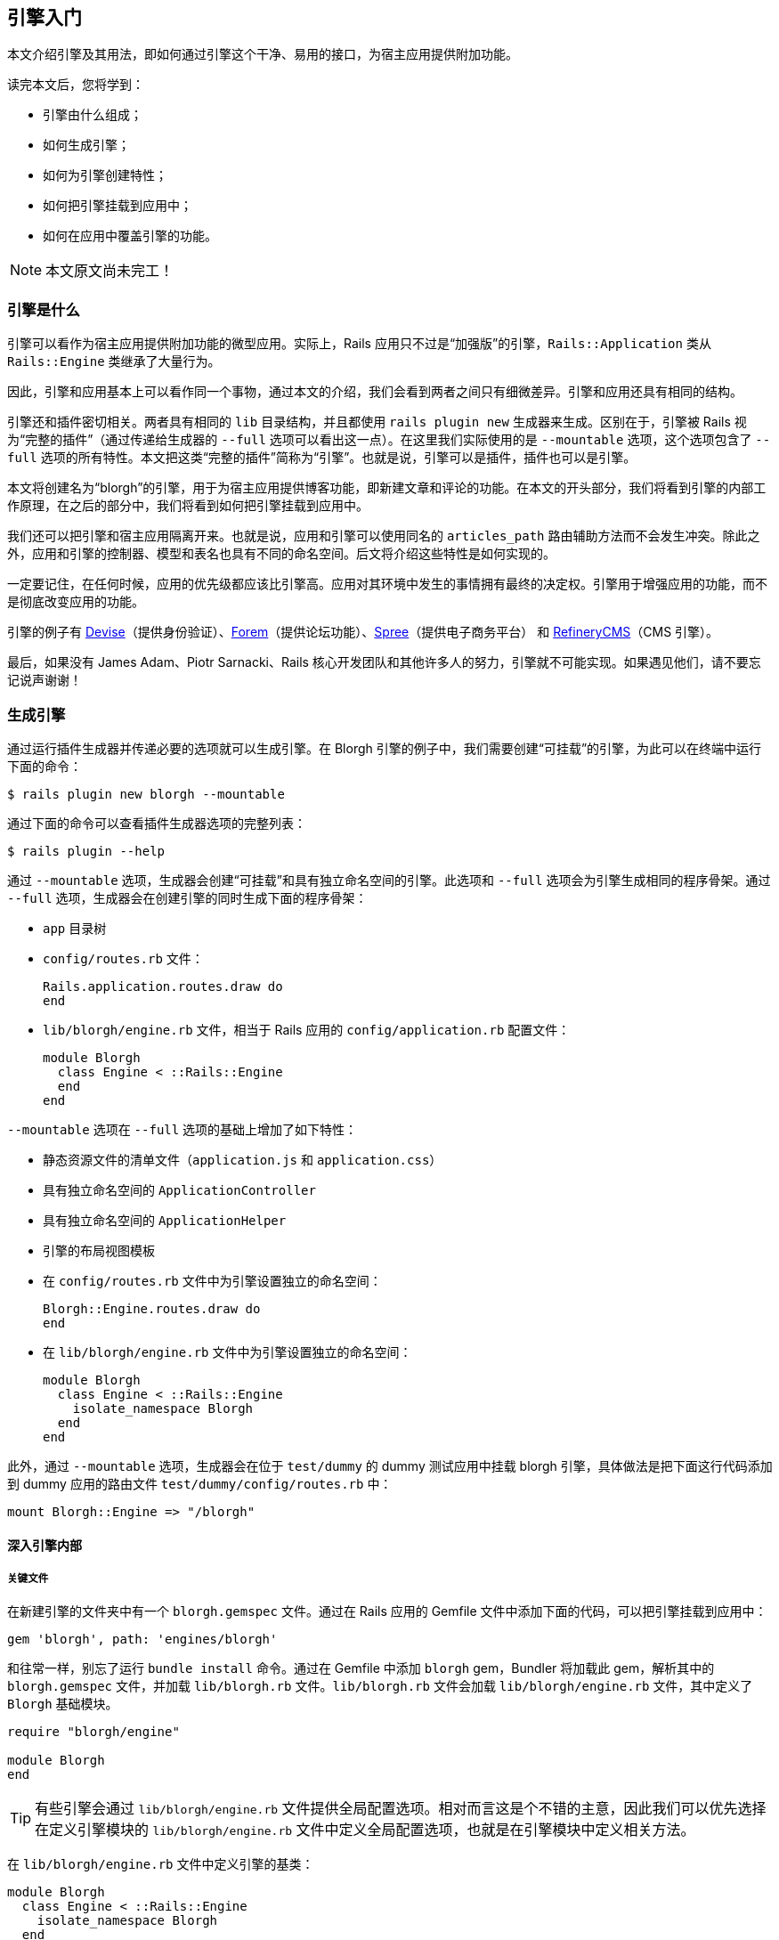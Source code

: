 [[getting-started-with-engines]]
== 引擎入门

// chinakr 翻译

[.chapter-abstract]
--
本文介绍引擎及其用法，即如何通过引擎这个干净、易用的接口，为宿主应用提供附加功能。

读完本文后，您将学到：

* 引擎由什么组成；
* 如何生成引擎；
* 如何为引擎创建特性；
* 如何把引擎挂载到应用中；
* 如何在应用中覆盖引擎的功能。
--

NOTE: 本文原文尚未完工！

[[what-are-engines]]
=== 引擎是什么

引擎可以看作为宿主应用提供附加功能的微型应用。实际上，Rails 应用只不过是“加强版”的引擎，`Rails::Application` 类从 `Rails::Engine` 类继承了大量行为。

因此，引擎和应用基本上可以看作同一个事物，通过本文的介绍，我们会看到两者之间只有细微差异。引擎和应用还具有相同的结构。

引擎还和插件密切相关。两者具有相同的 `lib` 目录结构，并且都使用 `rails plugin new` 生成器来生成。区别在于，引擎被 Rails 视为“完整的插件”（通过传递给生成器的 `--full` 选项可以看出这一点）。在这里我们实际使用的是 `--mountable` 选项，这个选项包含了 `--full` 选项的所有特性。本文把这类“完整的插件”简称为“引擎”。也就是说，引擎可以是插件，插件也可以是引擎。

本文将创建名为“blorgh”的引擎，用于为宿主应用提供博客功能，即新建文章和评论的功能。在本文的开头部分，我们将看到引擎的内部工作原理，在之后的部分中，我们将看到如何把引擎挂载到应用中。

我们还可以把引擎和宿主应用隔离开来。也就是说，应用和引擎可以使用同名的 `articles_path` 路由辅助方法而不会发生冲突。除此之外，应用和引擎的控制器、模型和表名也具有不同的命名空间。后文将介绍这些特性是如何实现的。

一定要记住，在任何时候，应用的优先级都应该比引擎高。应用对其环境中发生的事情拥有最终的决定权。引擎用于增强应用的功能，而不是彻底改变应用的功能。

引擎的例子有 link:https://github.com/plataformatec/devise[Devise]（提供身份验证）、link:https://github.com/radar/forem[Forem]（提供论坛功能）、link:https://github.com/spree/spree[Spree]（提供电子商务平台） 和 link:https://github.com/refinery/refinerycms[RefineryCMS]（CMS 引擎）。

最后，如果没有 James Adam、Piotr Sarnacki、Rails 核心开发团队和其他许多人的努力，引擎就不可能实现。如果遇见他们，请不要忘记说声谢谢！

[[generating-an-engine]]
=== 生成引擎

通过运行插件生成器并传递必要的选项就可以生成引擎。在 Blorgh 引擎的例子中，我们需要创建“可挂载”的引擎，为此可以在终端中运行下面的命令：

[source,sh]
----
$ rails plugin new blorgh --mountable
----

通过下面的命令可以查看插件生成器选项的完整列表：

[source,sh]
----
$ rails plugin --help
----

通过 `--mountable` 选项，生成器会创建“可挂载”和具有独立命名空间的引擎。此选项和 `--full` 选项会为引擎生成相同的程序骨架。通过 `--full` 选项，生成器会在创建引擎的同时生成下面的程序骨架：

* `app` 目录树
* `config/routes.rb` 文件：
+
[source,ruby]
----
Rails.application.routes.draw do
end
----

* `lib/blorgh/engine.rb` 文件，相当于 Rails 应用的 `config/application.rb` 配置文件：
+
[source,ruby]
----
module Blorgh
  class Engine < ::Rails::Engine
  end
end
----

`--mountable` 选项在 `--full` 选项的基础上增加了如下特性：

* 静态资源文件的清单文件（`application.js` 和 `application.css`）
* 具有独立命名空间的 `ApplicationController`
* 具有独立命名空间的 `ApplicationHelper`
* 引擎的布局视图模板
* 在 `config/routes.rb` 文件中为引擎设置独立的命名空间：
+
[source,ruby]
----
Blorgh::Engine.routes.draw do
end
----

* 在 `lib/blorgh/engine.rb` 文件中为引擎设置独立的命名空间：
+
[source,ruby]
----
module Blorgh
  class Engine < ::Rails::Engine
    isolate_namespace Blorgh
  end
end
----

此外，通过 `--mountable` 选项，生成器会在位于 `test/dummy` 的 dummy 测试应用中挂载 blorgh 引擎，具体做法是把下面这行代码添加到 dummy 应用的路由文件 `test/dummy/config/routes.rb` 中：

[source,ruby]
----
mount Blorgh::Engine => "/blorgh"
----

[[inside-an-engine]]
==== 深入引擎内部

[[critical-files]]
===== 关键文件

在新建引擎的文件夹中有一个 `blorgh.gemspec` 文件。通过在 Rails 应用的 Gemfile 文件中添加下面的代码，可以把引擎挂载到应用中：

[source,ruby]
----
gem 'blorgh', path: 'engines/blorgh'
----

和往常一样，别忘了运行 `bundle install` 命令。通过在 Gemfile 中添加 `blorgh` gem，Bundler 将加载此 gem，解析其中的 `blorgh.gemspec` 文件，并加载 `lib/blorgh.rb` 文件。`lib/blorgh.rb` 文件会加载 `lib/blorgh/engine.rb` 文件，其中定义了 `Blorgh` 基础模块。

[source,ruby]
----
require "blorgh/engine"

module Blorgh
end
----

TIP: 有些引擎会通过 `lib/blorgh/engine.rb` 文件提供全局配置选项。相对而言这是个不错的主意，因此我们可以优先选择在定义引擎模块的 `lib/blorgh/engine.rb` 文件中定义全局配置选项，也就是在引擎模块中定义相关方法。

在 `lib/blorgh/engine.rb` 文件中定义引擎的基类：

[source,ruby]
----
module Blorgh
  class Engine < ::Rails::Engine
    isolate_namespace Blorgh
  end
end
----

通过继承 `Rails::Engine` 类，`blorgh` gem 告知 Rails 在指定路径上有一个引擎，Rails 会把该引擎正确挂载到应用中，并执行相关任务，例如把 `app` 文件夹添加到模型、邮件程序、控制器和视图的加载路径中。

这里的 `isolate_namespace` 方法尤其需要注意。通过调用此方法，可以把引擎的控制器、模型、路由和其他组件隔离到各自的命名空间中，以便和应用中的类似组件隔离开来。要是没有这个方法，引擎的组件就可能“泄漏”到应用中，从而引起意外的混乱，引擎的重要组件也可能被应用中的同名组件覆盖。这类冲突的一个例子是辅助方法。在未调用 `isolate_namespace` 方法的情况下，引擎的辅助方法会被包含到应用的控制器中。

NOTE: 强烈建议在 `Engine` 类的定义中调用 `isolate_namespace` 方法。在未调用此方法的情况下，引擎中生成的类有可能和应用发生冲突。

命名空间隔离的意思是，通过 `bin/rails g model` 生成的模型，例如 `bin/rails g model article`，不会被命名为 `Article`，而会被命名为带有命名空间的 `Blorgh::Article`。此外，模型的表名同样带有命名空间，也就是说表名不是 `articles`，而是 `blorgh_articles`。和模型的命名规则类似，控制器不会被命名为 `ArticlesController`，而会被命名为 `Blorgh::ArticlesController`，控制器对应的视图不是 `app/views/articles`，而是 `app/views/blorgh/articles`。邮件程序的情况类似。

最后，路由也会被隔离在引擎中。这是命名空间最重要的内容之一，稍后将在 <<engines-routes>>介绍。

[[app-directory]]
===== `app` 文件夹

和应用类似，引擎的 `app` 文件夹中包含了标准的 `assets`、`controllers`、`helpers`、`mailers`、`models` 和 `views` 文件夹。其中 `helpers`、`mailers` 和 `models` 是空文件夹，因此本节不作介绍。后文介绍引擎编写时，会详细介绍 `models` 文件夹。

同样，和应用类似，引擎的 `app/assets` 文件夹中包含了 `images`、`javascripts` 和 `stylesheets` 文件夹。不过两者有一个区别，引擎的这三个文件夹中还包含了和引擎同名的文件夹。因为引擎位于命名空间中，所以引擎的静态资源文件也位于命名空间中。

`app/controllers` 文件夹中包含 `blorgh` 文件夹，其中包含 `application_controller.rb` 文件。此文件中包含了引擎控制器的通用功能。其他控制器文件也应该放在 `blorgh` 文件夹中。通过把引擎的控制器文件放在 `blorgh` 文件夹（作为控制器的命名空间）中，就可以避免和其他引擎甚至应用中的同名控制器发生冲突。

NOTE: 引擎的 `ApplicationController` 类采用了和 Rails 应用相同的命名规则，这样便于把应用转换为引擎。

[NOTE]
====
鉴于 Ruby 进行常量查找的方式，我们可能会遇到引擎的控制器继承自应用的 `ApplicationController`，而不是继承自引擎的 `ApplicationController` 的情况。此时 Ruby 能够解析 `ApplicationController`，因此不会触发自动加载机制。关于这个问题的更多介绍，请参阅 <<autoloading_and_reloading_constants#when-constants-aren-t-missed>>。避免出现这种情况的最好办法是使用 `require_dependency` 方法，以确保加载的是引擎的 `ApplicationController`。例如：

[source,ruby]
----
# app/controllers/blorgh/articles_controller.rb:
require_dependency "blorgh/application_controller"

module Blorgh
  class ArticlesController < ApplicationController
    ...
  end
end
----
====

WARNING: 不要使用 `require` 方法，否则会破坏开发环境中类的自动重新加载——使用 `require_dependency` 方法才能确保以正确的方式加载和卸载类。

最后，`app/views` 文件夹中包含 `layouts` 文件夹，其中包含 `blorgh/application.html.erb` 文件。此文件用于为引擎指定布局。如果此引擎要作为独立引擎使用，那么应该在此文件而不是 `app/views/layouts/application.html.erb` 文件中自定义引擎布局。

如果不想强制用户使用引擎布局，那么可以删除此文件，并在引擎控制器中引用不同的布局。

[[bin-directory]]
===== `bin` 文件夹

引擎的 `bin` 文件夹中包含 `bin/rails` 文件。和应用类似，此文件提供了对 `rails` 子命令和生成器的支持。也就是说，我们可以像下面这样通过命令生成引擎的控制器和模型：

[source,sh]
----
$ bin/rails g model
----

记住，在 `Engine` 的子类中调用 `isolate_namespace` 方法后，通过这些命令生成的引擎控制器和模型都将位于命名空间中。

[[test-directory]]
===== `test` 文件夹

引擎的 `test` 文件夹用于储存引擎测试文件。在 `test/dummy` 文件夹中有一个内嵌于引擎中的精简版 Rails 测试应用，可用于测试引擎。此测试应用会挂载 `test/dummy/config/routes.rb` 文件中的引擎：

[source,ruby]
----
Rails.application.routes.draw do
  mount Blorgh::Engine => "/blorgh"
end
----

上述代码会挂载 `/blorgh` 文件夹中的引擎，在应用中只能通过此路径访问该引擎。

`test/integration` 文件夹用于储存引擎的集成测试文件。在 `test` 文件夹中还可以创建其他文件夹。例如，我们可以为引擎的模型测试创建 `test/models` 文件夹。

[[providing-engine-functionality]]
=== 为引擎添加功能

本文创建的“blorgh”示例引擎，和<<getting_started#getting-started-with-rails>>中的 Blog 应用类似，具有添加文章和评论的功能。

[[generating-an-article-resource]]
==== 生成文章资源

创建博客引擎的第一步是生成 `Article` 模型和相关控制器。为此，我们可以使用 Rails 的脚手架生成器：

[source,sh]
----
$ bin/rails generate scaffold article title:string text:text
----

上述命令输出的提示信息为：

----
invoke  active_record
create    db/migrate/[timestamp]_create_blorgh_articles.rb
create    app/models/blorgh/article.rb
invoke    test_unit
create      test/models/blorgh/article_test.rb
create      test/fixtures/blorgh/articles.yml
invoke  resource_route
 route    resources :articles
invoke  scaffold_controller
create    app/controllers/blorgh/articles_controller.rb
invoke    erb
create      app/views/blorgh/articles
create      app/views/blorgh/articles/index.html.erb
create      app/views/blorgh/articles/edit.html.erb
create      app/views/blorgh/articles/show.html.erb
create      app/views/blorgh/articles/new.html.erb
create      app/views/blorgh/articles/_form.html.erb
invoke    test_unit
create      test/controllers/blorgh/articles_controller_test.rb
invoke    helper
create      app/helpers/blorgh/articles_helper.rb
invoke  assets
invoke    js
create      app/assets/javascripts/blorgh/articles.js
invoke    css
create      app/assets/stylesheets/blorgh/articles.css
invoke  css
create    app/assets/stylesheets/scaffold.css
----

脚手架生成器完成的第一项工作是调用 `active_record` 生成器，这个生成器会为文章资源生成迁移和模型。但请注意，这里生成的迁移是 `create_blorgh_articles` 而不是通常的 `create_articles`，这是因为我们在 `Blorgh::Engine` 类的定义中调用了 `isolate_namespace` 方法。同样，这里生成的模型也带有命名空间，模型文件储存在 `app/models/blorgh/article.rb` 文件夹而不是 `app/models/article.rb` 文件夹中。

接下来，脚手架生成器会为此模型调用 `test_unit` 生成器，这个生成器会生成模型测试 `test/models/blorgh/article_test.rb`（而不是 `test/models/article_test.rb`）和测试固件 `test/fixtures/blorgh/articles.yml`（而不是 `test/fixtures/articles.yml`）。

之后，脚手架生成器会在引擎的 `config/routes.rb` 文件中为文章资源添加路由，也即 `resources :articles`，修改后的 `config/routes.rb` 文件的内容如下：

[source,ruby]
----
Blorgh::Engine.routes.draw do
  resources :articles
end
----

注意，这里的路由是通过 `Blorgh::Engine` 对象而非 `YourApp::Application` 类定义的。正如 <<test-directory>>介绍的那样，这样做的目的是把引擎路由限制在引擎中，这样就可以根据需要把引擎路由挂载到不同位置，同时也把引擎路由和应用中的其他路由隔离开来。关于这个问题的更多介绍，请参阅 <<engines-routes>>。

接下来，脚手架生成器会调用 `scaffold_controller` 生成器，以生成 `Blorgh::ArticlesController`（即 `app/controllers/blorgh/articles_controller.rb` 控制器文件）以及对应的视图（位于 `app/views/blorgh/articles` 文件夹中）、测试（即 `test/controllers/blorgh/articles_controller_test.rb` 测试文件）和辅助方法（即 `app/helpers/blorgh/articles_helper.rb` 文件）。

脚手架生成器生成的上述所有组件都带有命名空间。其中控制器类在 `Blorgh` 模块中定义：

[source,ruby]
----
module Blorgh
  class ArticlesController < ApplicationController
    ...
  end
end
----

NOTE: 这里的 `ArticlesController` 类继承自 `Blorgh::ApplicationController` 类，而不是应用的 `ApplicationController` 类。

在 `app/helpers/blorgh/articles_helper.rb` 文件中定义的辅助方法也带有命名空间：

[source,ruby]
----
module Blorgh
  module ArticlesHelper
    ...
  end
end
----

这样，即便其他引擎或应用中定义了同名的文章资源，也不会发生冲突。

最后，脚手架生成器会生成两个静态资源文件 `app/assets/javascripts/blorgh/articles.js` 和 `app/assets/stylesheets/blorgh/articles.css`，其用法将在后文介绍。

我们可以在引擎的根目录中通过 `bin/rails db:migrate` 命令运行前文中生成的迁移，然后在 `test/dummy` 文件夹中运行 `rails server` 命令以查看迄今为止的工作成果。打开 pass:[http://localhost:3000/blorgh/articles] 页面，可以看到刚刚生成的默认脚手架。随意点击页面中的链接吧！这是我们为引擎添加的第一项功能。

我们也可以在 Rails 控制台中对引擎的功能进行一些测试，其效果和 Rails 应用类似。注意，因为引擎的 `Article` 模型带有命名空间，所以调用时应使用 `Blorgh::Article`：

[source,irb]
----
>> Blorgh::Article.find(1)
=> #<Blorgh::Article id: 1 ...>
----

最后一个需要注意的问题是，引擎的 `articles` 资源应作为引擎的根路径。当用户访问挂载引擎的根路径时，看到的应该是文章列表。具体的设置方法是在引擎的 `config/routes.rb` 文件中添加下面这行代码：

[source,ruby]
----
root to: "articles#index"
----

这样，用户只需访问引擎的根路径，而无需访问 `/articles`，就可以看到所有文章的列表。也就是说，现在应该访问 pass:[http://localhost:3000/blorgh] 页面，而不是 pass:[http://localhost:3000/blorgh/articles] 页面。

[[generating-a-comments-resource]]
==== 生成评论资源

到目前为止，我们的 Blorgh 引擎已经能够新建文章了，下一步应该为文章添加评论。为此，我们需要生成评论模型和评论控制器，同时修改文章脚手架，以显示文章的已有评论并提供添加评论的表单。

在引擎的根目录中运行模型生成器，以生成 `Comment` 模型，此模型具有 `article_id` 整型字段和 `text` 文本字段：

[source,sh]
----
$ bin/rails generate model Comment article_id:integer text:text
----

上述命令输出的提示信息为：

----
invoke  active_record
create    db/migrate/[timestamp]_create_blorgh_comments.rb
create    app/models/blorgh/comment.rb
invoke    test_unit
create      test/models/blorgh/comment_test.rb
create      test/fixtures/blorgh/comments.yml
----

通过运行模型生成器，我们生成了必要的模型文件，这些文件都储存在 `blorgh` 文件夹中（用作模型的命名空间），同时创建了 `Blorgh::Comment` 模型类。接下来，在引擎的根目录中运行迁移，以创建 `blorgh_comments` 数据表：

[source,sh]
----
$ bin/rails db:migrate
----

为了显示文章评论，我们需要修改 `app/views/blorgh/articles/show.html.erb` 文件，在“修改”链接之前添加下面的代码：

[source,erb]
----
<h3>Comments</h3>
<%= render @article.comments %>
----

上述代码要求在 `Blorgh::Article` 模型上定义到 `comments` 的 `has_many` 关联，这项工作目前还未进行。为此，我们需要打开 `app/models/blorgh/article.rb` 文件，在模型定义中添加下面这行代码：

[source,ruby]
----
has_many :comments
----

修改后的模型定义如下：

[source,ruby]
----
module Blorgh
  class Article < ApplicationRecord
    has_many :comments
  end
end
----

NOTE: 这里的 `has_many` 关联是在 `Blorgh` 模块内的类中定义的，因此 Rails 知道应该为关联对象使用 `Blorgh::Comment` 模型，而无需指定 `:class_name` 选项。

接下来，还需要提供添加评论的表单。为此，我们需要打开 `app/views/blorgh/articles/show.html.erb` 文件，在 `render @article.comments` 之后添加下面这行代码：

[source,erb]
----
<%= render "blorgh/comments/form" %>
----

接下来需要添加上述代码中使用的局部视图。新建 `app/views/blorgh/comments` 文件夹，在其中新建 `_form.html.erb` 文件并添加下面的局部视图代码：

[source,erb]
----
<h3>New comment</h3>
<%= form_for [@article, @article.comments.build] do |f| %>
  <p>
    <%= f.label :text %><br>
    <%= f.text_area :text %>
  </p>
  <%= f.submit %>
<% end %>
----

此表单在提交时，会向引擎的 `/articles/:article_id/comments` 地址发起 `POST` 请求。此地址对应的路由还不存在，为此需要打开 `config/routes.rb` 文件，修改其中的 `resources :articles` 相关代码：

[source,ruby]
----
resources :articles do
  resources :comments
end
----

上述代码创建了表单所需的嵌套路由。

我们刚刚添加了路由，但路由指向的控制器还不存在。为此，需要在引擎的根目录中运行下面的命令：

[source,sh]
----
$ bin/rails g controller comments
----

上述命令输出的提示信息为：

----
create  app/controllers/blorgh/comments_controller.rb
invoke  erb
 exist    app/views/blorgh/comments
invoke  test_unit
create    test/controllers/blorgh/comments_controller_test.rb
invoke  helper
create    app/helpers/blorgh/comments_helper.rb
invoke  assets
invoke    js
create      app/assets/javascripts/blorgh/comments.js
invoke    css
create      app/assets/stylesheets/blorgh/comments.css
----

提交表单时向 `/articles/:article_id/comments` 地址发起的 `POST` 请求，将由 `Blorgh::CommentsController` 的 `create` 动作处理。我们需要创建此动作，为此需要打开 `app/controllers/blorgh/comments_controller.rb` 文件，并在类定义中添加下面的代码：

[source,ruby]
----
def create
  @article = Article.find(params[:article_id])
  @comment = @article.comments.create(comment_params)
  flash[:notice] = "Comment has been created!"
  redirect_to articles_path
end

private
  def comment_params
    params.require(:comment).permit(:text)
  end
----

这是提供评论表单的最后一步。但是仍有问题需要解决，如果我们添加一条评论，将会遇到下面的错误：

----
Missing partial blorgh/comments/_comment with {:handlers=>[:erb, :builder],
:formats=>[:html], :locale=>[:en, :en]}. Searched in:   *
"/Users/ryan/Sites/side_projects/blorgh/test/dummy/app/views"   *
"/Users/ryan/Sites/side_projects/blorgh/app/views"
----

引擎无法找到渲染评论所需的局部视图。Rails 首先会在测试应用（`test/dummy`）的 `app/views` 文件夹中进行查找，然在在引擎的 `app/views` 文件夹中进行查找。如果找不到，就会抛出上述错误。因为引擎接收的模型对象来自 `Blorgh::Comment` 类，所以引擎知道应该查找 `blorgh/comments/_comment` 局部视图。

目前，`blorgh/comments/_comment` 局部视图只需渲染评论文本。为此，我们可以新建 `app/views/blorgh/comments/_comment.html.erb` 文件，并添加下面这行代码：

[source,erb]
----
<%= comment_counter + 1 %>. <%= comment.text %>
----

上述代码中的 `comment_counter` 局部变量由 `<%= render @article.comments %>` 调用提供，此调用会遍历每条评论并自动增加计数器的值。这里的 `comment_counter` 局部变量用于为每条评论添加序号。

到此为止，我们完成了博客引擎的评论功能。接下来我们就可以在应用中使用这项功能了。

[[hooking-into-an-application]]
=== 把引擎挂载到应用中

要想在应用中使用引擎非常容易。本节介绍如何把引擎挂载到应用中并完成必要的初始化设置，以及如何把引擎连接到应用中的 `User` 类上，以便使应用中的用户拥有引擎中的文章及其评论。

[[mounting-the-engine]]
==== 挂载引擎

首先，需要在应用的 Gemfile 中指定引擎。我们需要新建一个应用用于测试，为此可以在引擎文件夹之外执行 `rails new` 命令：

[source,sh]
----
$ rails new unicorn
----

通常，只需在 Gemfile 中以普通 gem 的方式指定引擎。

[source,ruby]
----
gem 'devise'
----

由于我们是在本地开发 `blorgh` 引擎，因此需要在 Gemfile 中指定 `:path` 选项：

[source,ruby]
----
gem 'blorgh', path: 'engines/blorgh'
----

然后通过 `bundle` 命令安装 gem。

如前文所述，Gemfile 中的 gem 将在 Rails 启动时加载。上述代码首先加载引擎中的 `lib/blorgh.rb` 文件，然后加载 `lib/blorgh/engine.rb` 文件，后者定义了引擎的主要功能。

要想在应用中访问引擎的功能，我们需要在应用的 `config/routes.rb` 文件中挂载该引擎：

[source,ruby]
----
mount Blorgh::Engine, at: "/blog"
----

上述代码会在应用的 `/blog` 路径上挂载引擎。通过 `rails server` 命令运行应用后，我们就可以通过 pass:[http://localhost:3000/blog] 访问引擎了。

NOTE: 其他一些引擎，例如 Devise，工作原理略有不同，这些引擎会在路由中自定义辅助方法（例如 `devise_for`）。这些辅助方法的作用都是在预定义路径（可以自定义）上挂载引擎的功能。

[[engine-setup]]
==== 引擎设置

引擎中包含了 `blorgh_articles` 和 `blorgh_comments` 数据表的迁移。通过这些迁移在应用的数据库中创建数据表之后，引擎模型才能正确查询对应的数据表。在引擎的 `test/dummy` 文件夹中运行下面的命令，可以把这些迁移复制到应用中：

[source,sh]
----
$ bin/rails blorgh:install:migrations
----

如果需要从多个引擎中复制迁移，可以使用 `railties:install:migrations`：

[source,sh]
----
$ bin/rails railties:install:migrations
----

第一次运行上述命令时，Rails 会从所有引擎中复制迁移。再次运行时，只会复制尚未复制的迁移。第一次运行上述命令时输出的提示信息为：

----
Copied migration [timestamp_1]_create_blorgh_articles.blorgh.rb from blorgh
Copied migration [timestamp_2]_create_blorgh_comments.blorgh.rb from blorgh
----

其中第一个时间戳（`[timestamp_1]`）是当前时间，第二个时间戳（`[timestamp_2]`）是当前时间加上 1 秒。这样就能确保引擎的迁移总是在应用的现有迁移之后运行。

通过 `bin/rails db:migrate` 命令即可在应用的上下文中运行引擎的迁移。此时访问 pass:[http://localhost:3000/blog] 会看到文章列表是空的，这是因为在应用中和在引擎中创建的数据表有所不同。继续浏览刚刚挂载的这个引擎的其他页面，我们会发现引擎和应用看起来并没有什么区别。

通过指定 `SCOPE` 选项，我们可以只运行指定引擎的迁移：

[source,sh]
----
$ bin/rails db:migrate SCOPE=blorgh
----

在需要还原并删除引擎的迁移时常常采取这种做法。通过下面的命令可以还原 `blorgh` 引擎的所有迁移：

[source,sh]
----
$ bin/rails db:migrate SCOPE=blorgh VERSION=0
----

[[using-a-class-provided-by-the-application]]
==== 使用应用提供的类

[[using-a-model-provided-by-the-application]]
===== 使用应用提供的模型

在创建引擎时，有时需要通过应用提供的类把引擎和应用连接起来。在 `blorgh` 引擎的例子中，我们需要把文章及其评论和作者关联起来。

一个典型的应用可能包含 `User` 类，可用于表示文章和评论的作者。但有的应用包含的可能是 `Person` 类而不是 `User` 类。因此，我们不能通过硬编码直接在引擎中建立和 `User` 类的关联。

为了避免例子变得复杂，我们假设应用包含的是 `User` 类（后文将对这个类进行配置）。通过下面的命令可以在应用中生成这个 `User` 类：

[source,sh]
----
$ bin/rails g model user name:string
----

然后执行 `bin/rails db:migrate` 命令以创建 `users` 数据表。

同样，为了避免例子变得复杂，我们会在文章表单中添加 `author_name` 文本字段，用于输入作者名称。引擎会根据作者名称新建或查找已有的 `User` 对象，然后建立此 `User` 对象和其文章的关联。

具体操作的第一步是在引擎的 `app/views/blorgh/articles/_form.html.erb` 局部视图中添加 `author_name` 文本字段，添加的位置是在 `title` 字段之前：

[source,erb]
----
<div class="field">
  <%= f.label :author_name %><br>
  <%= f.text_field :author_name %>
</div>
----

接下来，需要更新 `Blorgh::ArticleController#article_params` 方法，以便使用新增的表单参数：

[source,ruby]
----
def article_params
  params.require(:article).permit(:title, :text, :author_name)
end
----

然后还要在 `Blorgh::Article` 模型中添加相关代码，以便把 `author_name` 字段转换为实际的 `User` 对象，并在保存文章之前把 `User` 对象和其文章关联起来。为此，需要为 `author_name` 字段设置 `attr_accessor`，也就是为其定义设值方法（setter）和读值方法（getter）。

为此，我们不仅需要为 `author_name` 添加 `attr_accessor`，还需要为 `author` 建立关联，并在 `app/models/blorgh/article.rb` 文件中添加 `before_validation` 调用。这里，我们暂时通过硬编码直接把 `author` 关联到 `User` 类上。

[source,ruby]
----
attr_accessor :author_name
belongs_to :author, class_name: "User"

before_validation :set_author

private
  def set_author
    self.author = User.find_or_create_by(name: author_name)
  end
----

通过把 `author` 对象关联到 `User` 类上，我们成功地把引擎和应用连接起来。接下来还需要通过某种方式把 `blorgh_articles` 和 `users` 数据表中的记录关联起来。由于关联的名称是 `author`，我们应该为 `blorgh_articles` 数据表添加 `author_id` 字段。

在引擎中运行下面的命令可以生成 `author_id` 字段：

[source,sh]
----
$ bin/rails g migration add_author_id_to_blorgh_articles author_id:integer
----

NOTE: 通过迁移名称和所提供的字段信息，Rails 知道需要向数据表中添加哪些字段，并会将相关代码写入迁移中，因此无需手动编写迁移代码。

我们应该在应用中运行迁移，因此需要通过下面的命令把引擎的迁移复制到应用中：

[source,sh]
----
$ bin/rails blorgh:install:migrations
----

注意，上述命令实际只复制了一个迁移，因为之前的两个迁移在上一次执行此命令时已经复制过了。

----
NOTE Migration [timestamp]_create_blorgh_articles.blorgh.rb from blorgh has been skipped. Migration with the same name already exists.
NOTE Migration [timestamp]_create_blorgh_comments.blorgh.rb from blorgh has been skipped. Migration with the same name already exists.
Copied migration [timestamp]_add_author_id_to_blorgh_articles.blorgh.rb from blorgh
----

然后通过下面的命令运行迁移：

[source,sh]
----
$ bin/rails db:migrate
----

现在，一切都已各就各位，我们完成了作者（用应用的 `users` 数据表中的记录表示）和文章（用引擎的 `blorgh_articles` 数据表中的记录表示）的关联。

最后，还需要把作者名称显示在文章页面上。为此，需要在 `app/views/blorgh/articles/show.html.erb` 文件中把下面的代码添加到“Title”之前：

[source,erb]
----
<p>
  <b>Author:</b>
  <%= @article.author.name %>
</p>
----

[[using-a-controller-provided-by-the-application]]
===== 使用应用提供的控制器

默认情况下，Rails 控制器通常会通过继承 `ApplicationController` 类实现功能共享，例如身份验证和会话变量的访问。而引擎的作用域是和宿主应用隔离开的，因此其 `ApplicationController` 类具有独立的命名空间。独立的命名空间避免了代码冲突，但是引擎的控制器常常需要访问宿主应用的 `ApplicationController` 类中的方法，为此我们可以让引擎的 `ApplicationController` 类继承自宿主应用的 `ApplicationController` 类。在 Blorgh 引擎的例子中，我们可以对 `app/controllers/blorgh/application_controller.rb` 文件进行如下修改：

[source,ruby]
----
module Blorgh
  class ApplicationController < ::ApplicationController
  end
end
----

默认情况下，引擎的控制器继承自 `Blorgh::ApplicationController` 类，因此通过上述修改，这些控制器将能够访问宿主应用的 `ApplicationController` 类中的方法，就好像它们是宿主应用的一部分一样。

当然，进行上述修改的前提是，宿主应用必须是具有 `ApplicationController` 类的应用。

[[configuring-an-engine]]
==== 配置引擎

本节介绍如何使 `User` 类成为可配置的，然后介绍引擎的基本配置中的注意事项。

[[setting-configuration-settings-in-the-application]]
===== 在引擎中配置所使用的应用中的类

接下来我们需要想办法在引擎中配置所使用的应用中的用户类。如前文所述，应用中的用户类有可能是 `User`，也有可能是 `Person` 或其他类，因此这个用户类必须是可配置的。为此，我们需要在引擎中通过 `author_class` 选项指定所使用的应用中的用户类。

具体操作是在引擎的 `Blorgh` 模块中使用 `mattr_accessor` 方法，也就是把下面这行代码添加到引擎的 `lib/blorgh.rb` 文件中：

[source,ruby]
----
mattr_accessor :author_class
----

`mattr_accessor` 方法的工作原理与 `attr_accessor` 和 `cattr_accessor` 方法类似，其作用是根据指定名称为模块提供设值方法和读值方法。使用时直接调用 `Blorgh.author_class` 方法即可。

接下来需要把 `Blorgh::Article` 模型切换到新配置，具体操作是在 `app/models/blorgh/article.rb` 中修改模型的 `belongs_to` 关联：

[source,ruby]
----
belongs_to :author, class_name: Blorgh.author_class
----

`Blorgh::Article` 模型的 `set_author` 方法的定义也调用了 `Blorgh.author_class` 方法：

[source,ruby]
----
self.author = Blorgh.author_class.constantize.find_or_create_by(name: author_name)
----

为了避免在每次调用 `Blorgh.author_class` 方法时调用 `constantize` 方法，我们可以在 `lib/blorgh.rb` 文件中覆盖 `Blorgh` 模块的 `author_class` 读值方法，在返回 `author_class` 前调用 `constantize` 方法：

[source,ruby]
----
def self.author_class
  @@author_class.constantize
end
----

这时上述 `set_author` 方法的定义将变为：

[source,ruby]
----
self.author = Blorgh.author_class.find_or_create_by(name: author_name)
----

修改后的代码更短，意义更明确。`author_class` 方法本来就应该返回 `Class` 对象。

因为修改后的 `author_class` 方法返回的是 `Class`，而不是原来的 `String`，我们还需要修改 `Blorgh::Article` 模型中 `belongs_to` 关联的定义：

[source,ruby]
----
belongs_to :author, class_name: Blorgh.author_class.to_s
----

为了配置引擎所使用的应用中的类，我们需要使用初始化脚本。只有通过初始化脚本，我们才能在应用启动并调用引擎模型前完成相关配置。

在安装 `blorgh` 引擎的应用中，打开 `config/initializers/blorgh.rb` 文件，创建新的初始化脚本并添加如下代码：

[source,ruby]
----
Blorgh.author_class = "User"
----

WARNING: 注意这里使用的是类的字符串版本，而非类本身。如果我们使用了类本身，Rails 就会尝试加载该类并引用对应的数据表。如果对应的数据表还未创建，就会抛出错误。因此，这里只能使用类的字符串版本，然后在引擎中通过 `constantize` 方法把类的字符串版本转换为类本身。

接下来我们试着添加一篇文章，整个过程和之前并无差别，只不过这次引擎使用的是我们在 `config/initializers/blorgh.rb` 文件中配置的类。

这样，我们再也不必关心应用中的用户类到底是什么，而只需关心该用户类是否实现了我们所需要的 API。`blorgh` 引擎只要求应用中的用户类实现了 `find_or_create_by` 方法，此方法需返回该用户类的对象，以便和对应的文章关联起来。当然，用户类的对象必须具有某种标识符，以便引用。

[[general-engine-configuration]]
===== 引擎的基本配置

有时我们需要在引擎中使用初始化脚本、国际化和其他配置选项。一般来说这些都可以实现，因为 Rails 引擎和 Rails 应用共享了相当多的功能。事实上，Rails 应用的功能就是 Rails 引擎的功能的超集。

引擎的初始化脚本包含了需要在加载引擎之前运行的代码，其存储位置是引擎的 `config/initializers` 文件夹。<<configuring#initializers>>介绍过应用的 `config/initializers` 文件夹的功能，而引擎和应用的 `config/initializers` 文件夹的功能完全相同。对于标准的初始化脚本，需要完成的工作都是一样的。

引擎的区域设置也和应用相同，只需把区域设置文件放在引擎的 `config/locales` 文件夹中即可。

[[testing-an-engine]]
=== 测试引擎

在使用生成器创建引擎时，Rails 会在引擎的 `test/dummy` 文件夹中创建一个小型的虚拟应用，作为测试引擎时的挂载点。通过在 `test/dummy` 文件夹中生成控制器、模型和视图，我们可以扩展这个应用，以更好地满足测试需求。

`test` 文件夹和典型的 Rails 测试环境一样，支持单元测试、功能测试和集成测试。

[[functional-tests]]
==== 功能测试

在编写功能测试时，我们需要思考如何在 `test/dummy` 应用上运行测试，而不是在引擎上运行测试。这是由测试环境的设置决定的，只有通过引擎的宿主应用我们才能测试引擎的功能（尤其是引擎控制器）。也就是说，在编写引擎控制器的功能测试时，我们应该像下面这样处理典型的 `GET` 请求：

[source,ruby]
----
module Blorgh
  class FooControllerTest < ActionDispatch::IntegrationTest
    include Engine.routes.url_helpers

    def test_index
      get foos_url
      ...
    end
  end
end
----

上述代码还无法正常工作，这是因为宿主应用不知道如何处理引擎的路由，因此我们需要手动指定路由。具体操作是把 `@routes` 实例变量的值设置为引擎的路由：

[source,ruby]
----
module Blorgh
  class FooControllerTest < ActionDispatch::IntegrationTest
    include Engine.routes.url_helpers

    setup do
      @routes = Engine.routes
    end

    def test_index
      get foos_url
      ...
    end
  end
end
----

上述代码告诉应用，用户对 `Foo` 控制器的 `index` 动作发起的 `GET` 请求应该由引擎的路由来处理，而不是由应用的路由来处理。

`include Engine.routes.url_helpers` 这行代码可以确保引擎的 URL 辅助方法能够在测试中正常工作。

[[improving-engine-functionality]]
=== 改进引擎的功能

本节介绍如何在宿主应用中添加或覆盖引擎的 MVC 功能。

[[overriding-models-and-controllers]]
==== 覆盖模型和控制器

要想扩展引擎的模型类和控制器类，我们可以在宿主应用中直接打开它们（因为模型类和控制器类只不过是继承了特定 Rails 功能的 Ruby 类）。通过打开类的技术，我们可以根据宿主应用的需求对引擎的类进行自定义，实际操作中通常会使用装饰器模式。

通过 `Class#class_eval` 方法可以对类进行简单修改，通过 `ActiveSupport::Concern` 模块可以完成对类的复杂修改。

[[a-note-on-decorators-and-loading-code]]
===== 使用装饰器以及加载代码时的注意事项

打开类时使用的装饰器并未在 Rails 应用中引用，因此 Rails 的自动加载系统不会加载这些装饰器。换句话说，我们需要手动加载这些装饰器。

下面是一些示例代码：

[source,ruby]
----
# lib/blorgh/engine.rb
module Blorgh
  class Engine < ::Rails::Engine
    isolate_namespace Blorgh

    config.to_prepare do
      Dir.glob(Rails.root + "app/decorators/**/*_decorator*.rb").each do |c|
        require_dependency(c)
      end
    end
  end
end
----

不光是装饰器，对于添加到引擎中但没有在宿主应用中引用的任何东西，都需要进行这样的处理。

[[implementing-decorator-pattern-using-class-class-eval]]
===== 通过 `Class#class_eval` 实现装饰器模式

添加 `Article#time_since_created` 方法：

[source,ruby]
----
# MyApp/app/decorators/models/blorgh/article_decorator.rb

Blorgh::Article.class_eval do
  def time_since_created
    Time.current - created_at
  end
end
----

[source,ruby]
----
# Blorgh/app/models/article.rb

class Article < ApplicationRecord
  has_many :comments
end
----

覆盖 `Article#summary` 方法：

[source,ruby]
----
# MyApp/app/decorators/models/blorgh/article_decorator.rb

Blorgh::Article.class_eval do
  def summary
    "#{title} - #{truncate(text)}"
  end
end
----

[source,ruby]
----
# Blorgh/app/models/article.rb

class Article < ApplicationRecord
  has_many :comments
  def summary
    "#{title}"
  end
end
----

[[implementing-decorator-pattern-using-activesupport-concern]]
===== 通过 `ActiveSupport::Concern` 模块实现装饰器模式

对类进行简单修改时，使用 `Class#class_eval` 方法很方便，但对于复杂的修改，就应该考虑使用 link:http://api.rubyonrails.org/classes/ActiveSupport/Concern.html[`ActiveSupport::Concern` 模块]了。`ActiveSupport::Concern` 模块能够管理互相关联、依赖的模块和类运行时的加载顺序，这样我们就可以放心地实现代码的模块化。

添加 `Article#time_since_created` 方法并覆盖 `Article#summary` 方法：

[source,ruby]
----
# MyApp/app/models/blorgh/article.rb

class Blorgh::Article < ApplicationRecord
  include Blorgh::Concerns::Models::Article

  def time_since_created
    Time.current - created_at
  end

  def summary
    "#{title} - #{truncate(text)}"
  end
end
----

[source,ruby]
----
# Blorgh/app/models/article.rb

class Article < ApplicationRecord
  include Blorgh::Concerns::Models::Article
end
----

[source,ruby]
----
# Blorgh/lib/concerns/models/article.rb

module Blorgh::Concerns::Models::Article
  extend ActiveSupport::Concern

  # `included do` 中的代码可以在代码所在位置（article.rb）的上下文中执行，
  # 而不是在模块的上下文中执行（blorgh/concerns/models/article）。
  included do
    attr_accessor :author_name
    belongs_to :author, class_name: "User"

    before_validation :set_author

    private
      def set_author
        self.author = User.find_or_create_by(name: author_name)
      end
  end

  def summary
    "#{title}"
  end

  module ClassMethods
    def some_class_method
      'some class method string'
    end
  end
end
----

[[overriding-views]]
==== 覆盖视图

Rails 在查找需要渲染的视图时，首先会在应用的 `app/views` 文件夹中查找。如果找不到，就会接着在所有引擎的 `app/views` 文件夹中查找。

在渲染 `Blorgh::ArticlesController` 的 `index` 动作的视图时，Rails 首先在应用中查找 `app/views/blorgh/articles/index.html.erb` 文件。如果找不到，就会接着在引擎中查找。

只要在应用中新建 `app/views/blorgh/articles/index.html.erb` 视图，就可覆盖引擎中的对应视图，这样我们就可以根据需要自定义视图的内容。

马上动手试一下，新建 `app/views/blorgh/articles/index.html.erb` 文件并添加下面的内容：

[source,erb]
----
<h1>Articles</h1>
<%= link_to "New Article", new_article_path %>
<% @articles.each do |article| %>
  <h2><%= article.title %></h2>
  <small>By <%= article.author %></small>
  <%= simple_format(article.text) %>
  <hr>
<% end %>
----

[[engines-routes]]
==== 路由

默认情况下，引擎和应用的路由是隔离开的。这种隔离是通过在 `Engine` 类中调用 `isolate_namespace` 方法实现的。这样，应用和引擎中的同名路由就不会发生冲突。

在 `config/routes.rb` 文件中，我们可以在 `Engine` 类上定义引擎的路由，例如：

[source,ruby]
----
Blorgh::Engine.routes.draw do
  resources :articles
end
----

正因为引擎和应用的路由是隔离开的，当我们想要在应用中链接到引擎的某个位置时，就必须使用引擎的路由代理方法。如果像使用普通路由辅助方法那样直接使用 `articles_path` 辅助方法，将无法确定实际生成的链接，因为引擎和应用有可能都定义了这个辅助方法。

例如，对于下面的例子，如果是在应用中渲染模板，就会调用应用的 `articles_path` 辅助方法，如果是在引擎中渲染模板，就会调用引擎的 `articles_path` 辅助方法：

[source,erb]
----
<%= link_to "Blog articles", articles_path %>
----

要想确保使用的是引擎的 `articles_path` 辅助方法，我们必须通过路由代理方法来调用这个辅助方法：

[source,erb]
----
<%= link_to "Blog articles", blorgh.articles_path %>
----

要想确保使用的是应用的 `articles_path` 辅助方法，我们可以使用 `main_app` 路由代理方法：

[source,erb]
----
<%= link_to "Home", main_app.root_path %>
----

这样，当我们在引擎中渲染模板时，上述代码生成的链接将总是指向应用的根路径。要是不使用 `main_app` 路由代理方法，在不同位置渲染模板时，上述代码生成的链接就既有可能指向引擎的根路径，也有可能指向应用的根路径。

当我们在引擎中渲染模板时，如果在模板中调用了应用的路由辅助方法，Rails 就有可能抛出未定义方法错误。如果遇到此类问题，请检查代码中是否存在未通过 `main_app` 路由代理方法直接调用应用的路由辅助方法的情况。

[[assets]]
==== 静态资源文件

引擎和应用的静态资源文件的工作原理完全相同。由于引擎类继承自 `Rails::Engine` 类，应用知道应该在引擎的 `app/assets` 和 `lib/assets` 文件夹中查找静态资源文件。

和引擎的所有其他组件一样，引擎的静态资源文件应该具有独立的命名空间。也就是说，引擎的静态资源文件 `style.css` 的路径应该是 `app/assets/stylesheets/[engine name]/style.css`，而不是 `app/assets/stylesheets/style.css`。如果引擎的静态资源文件不具有独立的命名空间，那么就有可能和宿主应用中的同名静态资源文件发生冲突，而一旦发生冲突，宿主应用中的静态资源文件将具有更高的优先级，引擎的静态资源文件将被忽略。

假设引擎有 `app/assets/stylesheets/blorgh/style.css` 这么一个静态资源文件，要想在宿主应用中包含此文件，直接使用 `stylesheet_link_tag` 辅助方法即可：

[source,erb]
----
<%= stylesheet_link_tag "blorgh/style.css" %>
----

同样，我们也可以使用 Asset Pipeline 的 `require` 语句加载引擎中的静态资源文件：

[source,css]
----
/*
 *= require blorgh/style
*/
----

TIP: 记住，若想使用 Sass 和 CoffeeScript 等语言，要把相关的 gem 添加到引擎的 `.gemspec` 文件中。

[[separate-assets-precompiling]]
==== 独立的静态资源文件和预编译

有时，宿主应用并不需要加载引擎的静态资源文件。例如，假设我们创建了一个仅适用于某个引擎的管理后台，这时宿主应用就不需要加载引擎的 `admin.css` 和 `admin.js` 文件，因为只有引擎的管理后台才需要这些文件。也就是说，在宿主应用的样式表中包含 `blorgh/admin.css` 文件没有任何意义。对于这种情况，我们应该显式定义那些需要预编译的静态资源文件，这样在执行 `bin/rails assets:precompile` 命令时，Sprockets 就会预编译所指定的引擎的静态资源文件。

我们可以在引擎的 `engine.rb` 文件中定义需要预编译的静态资源文件：

[source,ruby]
----
initializer "blorgh.assets.precompile" do |app|
  app.config.assets.precompile += %w(admin.css admin.js)
end
----

关于这个问题的更多介绍，请参阅<<asset_pipeline#the-asset-pipeline>>。

[[other-gem-dependencies]]
==== 其他 gem 依赖

我们应该在引擎根目录中的 `.gemspec` 文件中声明引擎的 gem 依赖，因为我们可能会以 gem 的方式安装引擎。如果在引擎的 `Gemfile` 文件中声明 gem 依赖，在通过 `gem install` 命令安装引擎时，就无法识别并安装这些依赖，这样引擎安装后将无法正常工作。

要想让 `gem install` 命令能够识别引擎的 gem 依赖，只需在引擎的 `.gemspec` 文件的 `Gem::Specification` 代码块中进行声明：

[source,ruby]
----
s.add_dependency "moo"
----

还可以像下面这样声明用于开发环境的依赖：

[source,ruby]
----
s.add_development_dependency "moo"
----

不管是用于所有环境的依赖，还是用于开发环境的依赖，在执行 `bundle install` 命令时都会被安装，只不过用于开发环境的依赖只会在运行引擎测试时用到。

注意，如果有些依赖在加载引擎时就必须加载，那么应该在引擎初始化之前就加载它们，例如：

[source,ruby]
----
require 'other_engine/engine'
require 'yet_another_engine/engine'

module MyEngine
  class Engine < ::Rails::Engine
  end
end
----
